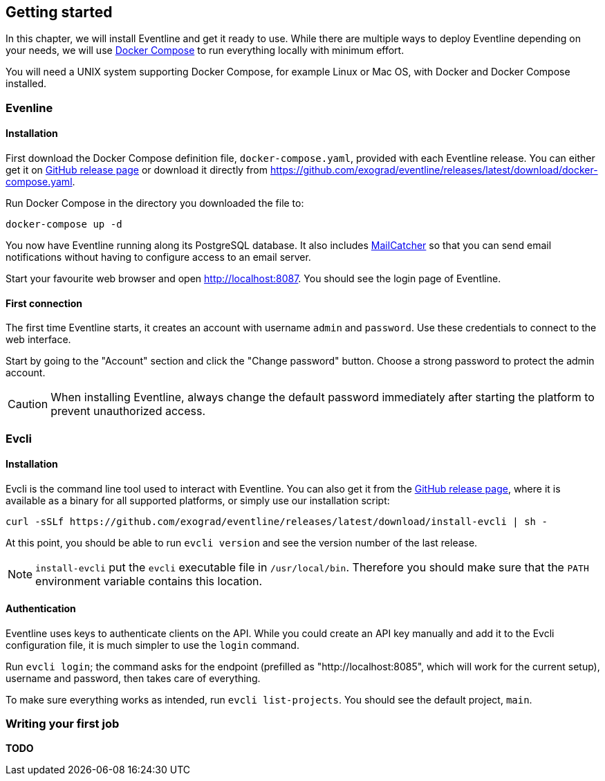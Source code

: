 == Getting started

In this chapter, we will install Eventline and get it ready to use. While
there are multiple ways to deploy Eventline depending on your needs, we will
use https://docs.docker.com/compose[Docker Compose] to run everything locally
with minimum effort.

You will need a UNIX system supporting Docker Compose, for example Linux or
Mac OS, with Docker and Docker Compose installed.

=== Evenline

==== Installation

First download the Docker Compose definition file, `docker-compose.yaml`,
provided with each Eventline release. You can either get it on
https://github.com/exograd/eventline/releases/latest[GitHub release page] or
download it directly from
https://github.com/exograd/eventline/releases/latest/download/docker-compose.yaml.

Run Docker Compose in the directory you downloaded the file to:
----
docker-compose up -d
----

You now have Eventline running along its PostgreSQL database. It also includes
https://mailcatcher.me[MailCatcher] so that you can send email notifications
without having to configure access to an email server.

Start your favourite web browser and open http://localhost:8087. You should
see the login page of Eventline.

==== First connection

The first time Eventline starts, it creates an account with username `admin`
and `password`. Use these credentials to connect to the web interface.

Start by going to the "Account" section and click the "Change password"
button. Choose a strong password to protect the admin account.

CAUTION: When installing Eventline, always change the default password
immediately after starting the platform to prevent unauthorized access.

=== Evcli

==== Installation

Evcli is the command line tool used to interact with Eventline. You can also
get it from the https://github.com/exograd/eventline/releases/latest[GitHub
release page], where it is available as a binary for all supported platforms,
or simply use our installation script:
----
curl -sSLf https://github.com/exograd/eventline/releases/latest/download/install-evcli | sh -
----

At this point, you should be able to run `evcli version` and see the version
number of the last release.

NOTE: `install-evcli` put the `evcli` executable file in `/usr/local/bin`.
Therefore you should make sure that the `PATH` environment variable contains
this location.

==== Authentication

Eventline uses keys to authenticate clients on the API. While you could create
an API key manually and add it to the Evcli configuration file, it is much
simpler to use the `login` command.

Run `evcli login`; the command asks for the endpoint (prefilled as
"http://localhost:8085", which will work for the current setup), username and
password, then takes care of everything.

To make sure everything works as intended, run `evcli list-projects`. You
should see the default project, `main`.

=== Writing your first job

*TODO*

